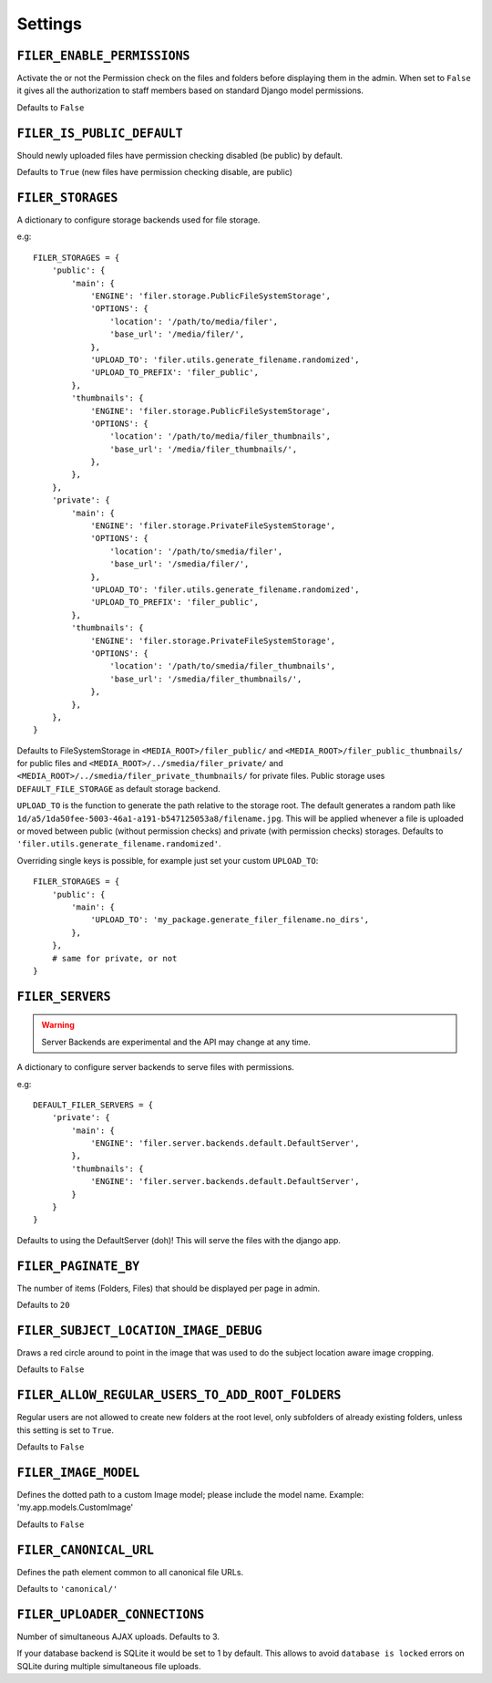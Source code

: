 .. _settings:

Settings
========

``FILER_ENABLE_PERMISSIONS``
----------------------------

Activate the or not the Permission check on the files and folders before 
displaying them in the admin. When set to ``False`` it gives all the authorization
to staff members based on standard Django model permissions.

Defaults to ``False``

``FILER_IS_PUBLIC_DEFAULT``
---------------------------

Should newly uploaded files have permission checking disabled (be public) by default.

Defaults to ``True`` (new files have permission checking disable, are public)

.. _FILER_STORAGES:

``FILER_STORAGES``
------------------

A dictionary to configure storage backends used for file storage.

e.g::

    FILER_STORAGES = {
        'public': {
            'main': {
                'ENGINE': 'filer.storage.PublicFileSystemStorage',
                'OPTIONS': {
                    'location': '/path/to/media/filer',
                    'base_url': '/media/filer/',
                },
                'UPLOAD_TO': 'filer.utils.generate_filename.randomized',
                'UPLOAD_TO_PREFIX': 'filer_public',
            },
            'thumbnails': {
                'ENGINE': 'filer.storage.PublicFileSystemStorage',
                'OPTIONS': {
                    'location': '/path/to/media/filer_thumbnails',
                    'base_url': '/media/filer_thumbnails/',
                },
            },
        },
        'private': {
            'main': {
                'ENGINE': 'filer.storage.PrivateFileSystemStorage',
                'OPTIONS': {
                    'location': '/path/to/smedia/filer',
                    'base_url': '/smedia/filer/',
                },
                'UPLOAD_TO': 'filer.utils.generate_filename.randomized',
                'UPLOAD_TO_PREFIX': 'filer_public',
            },
            'thumbnails': {
                'ENGINE': 'filer.storage.PrivateFileSystemStorage',
                'OPTIONS': {
                    'location': '/path/to/smedia/filer_thumbnails',
                    'base_url': '/smedia/filer_thumbnails/',
                },
            },
        },
    }

Defaults to FileSystemStorage in ``<MEDIA_ROOT>/filer_public/`` and ``<MEDIA_ROOT>/filer_public_thumbnails/`` for public files and
``<MEDIA_ROOT>/../smedia/filer_private/`` and ``<MEDIA_ROOT>/../smedia/filer_private_thumbnails/`` for private files.
Public storage uses ``DEFAULT_FILE_STORAGE`` as default storage backend.

``UPLOAD_TO`` is the function to generate the path relative to the storage root. The
default generates a random path like ``1d/a5/1da50fee-5003-46a1-a191-b547125053a8/filename.jpg``. This
will be applied whenever a file is uploaded or moved between public (without permission checks) and 
private (with permission checks) storages. Defaults to ``'filer.utils.generate_filename.randomized'``.

Overriding single keys is possible, for example just set your custom ``UPLOAD_TO``::

    FILER_STORAGES = {
        'public': {
            'main': {
                'UPLOAD_TO': 'my_package.generate_filer_filename.no_dirs',
            },
        },
        # same for private, or not
    }


``FILER_SERVERS``
-----------------

.. warning:: Server Backends are experimental and the API may change at any time.

A dictionary to configure server backends to serve files with permissions.

e.g::

    DEFAULT_FILER_SERVERS = {
        'private': {
            'main': {
                'ENGINE': 'filer.server.backends.default.DefaultServer',
            },
            'thumbnails': {
                'ENGINE': 'filer.server.backends.default.DefaultServer',
            }
        }
    }

Defaults to using the DefaultServer (doh)! This will serve the files with the django app.


``FILER_PAGINATE_BY``
---------------------

The number of items (Folders, Files) that should be displayed per page in
admin.

Defaults to ``20``

``FILER_SUBJECT_LOCATION_IMAGE_DEBUG``
--------------------------------------

Draws a red circle around to point in the image that was used to do the 
subject location aware image cropping.

Defaults to ``False``

``FILER_ALLOW_REGULAR_USERS_TO_ADD_ROOT_FOLDERS``
-------------------------------------------------

Regular users are not allowed to create new folders at the root level, only
subfolders of already existing folders, unless this setting is set to ``True``.

Defaults to ``False``


``FILER_IMAGE_MODEL``
---------------------

Defines the dotted path to a custom Image model; please include the model name.
Example: 'my.app.models.CustomImage'

Defaults to ``False``


``FILER_CANONICAL_URL``
-----------------------

Defines the path element common to all canonical file URLs.

Defaults to ``'canonical/'``


``FILER_UPLOADER_CONNECTIONS``
------------------------------

Number of simultaneous AJAX uploads. Defaults to 3.

If your database backend is SQLite it would be set to 1 by default. This allows
to avoid ``database is locked`` errors on SQLite during multiple simultaneous
file uploads.
